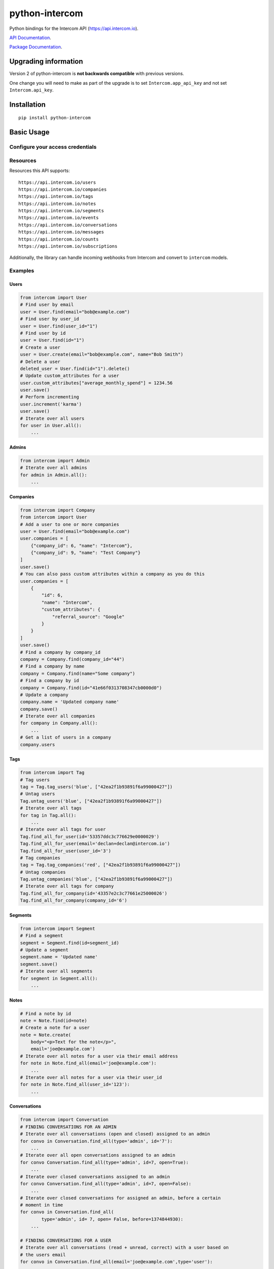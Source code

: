 python-intercom
===============

|PyPI Version| |PyPI Downloads| |Travis CI Build| |Coverage Status|

Python bindings for the Intercom API (https://api.intercom.io).

`API Documentation <https://api.intercom.io/docs>`__.

`Package
Documentation <http://readthedocs.org/docs/python-intercom/>`__.

Upgrading information
---------------------

Version 2 of python-intercom is **not backwards compatible** with
previous versions.

One change you will need to make as part of the upgrade is to set
``Intercom.app_api_key`` and not set ``Intercom.api_key``.

Installation
------------

::

    pip install python-intercom

Basic Usage
-----------

Configure your access credentials
~~~~~~~~~~~~~~~~~~~~~~~~~~~~~~~~~

.. code:: python
    from intercom import Intercom

    Intercom.app_id = "my_app_id"
    Intercom.app_api_key = "my-super-crazy-api-key"

Resources
~~~~~~~~~

Resources this API supports:

::

    https://api.intercom.io/users
    https://api.intercom.io/companies
    https://api.intercom.io/tags
    https://api.intercom.io/notes
    https://api.intercom.io/segments
    https://api.intercom.io/events
    https://api.intercom.io/conversations
    https://api.intercom.io/messages
    https://api.intercom.io/counts
    https://api.intercom.io/subscriptions

Additionally, the library can handle incoming webhooks from Intercom and
convert to ``intercom`` models.

Examples
~~~~~~~~

Users
^^^^^

.. code:: python

    from intercom import User
    # Find user by email
    user = User.find(email="bob@example.com")
    # Find user by user_id
    user = User.find(user_id="1")
    # Find user by id
    user = User.find(id="1")
    # Create a user
    user = User.create(email="bob@example.com", name="Bob Smith")
    # Delete a user
    deleted_user = User.find(id="1").delete()
    # Update custom_attributes for a user
    user.custom_attributes["average_monthly_spend"] = 1234.56
    user.save()
    # Perform incrementing
    user.increment('karma')
    user.save()
    # Iterate over all users
    for user in User.all():
        ...

Admins
^^^^^^

.. code:: python

    from intercom import Admin
    # Iterate over all admins
    for admin in Admin.all():
        ...

Companies
^^^^^^^^^

.. code:: python

    from intercom import Company
    from intercom import User
    # Add a user to one or more companies
    user = User.find(email="bob@example.com")
    user.companies = [
        {"company_id": 6, "name": "Intercom"},
        {"company_id": 9, "name": "Test Company"}
    ]
    user.save()
    # You can also pass custom attributes within a company as you do this
    user.companies = [
        {
            "id": 6,
            "name": "Intercom",
            "custom_attributes": {
                "referral_source": "Google"
            }
        }
    ]
    user.save()
    # Find a company by company_id
    company = Company.find(company_id="44")
    # Find a company by name
    company = Company.find(name="Some company")
    # Find a company by id
    company = Company.find(id="41e66f0313708347cb0000d0")
    # Update a company
    company.name = 'Updated company name'
    company.save()
    # Iterate over all companies
    for company in Company.all():
        ...
    # Get a list of users in a company
    company.users

Tags
^^^^

.. code:: python

    from intercom import Tag
    # Tag users
    tag = Tag.tag_users('blue', ["42ea2f1b93891f6a99000427"])
    # Untag users
    Tag.untag_users('blue', ["42ea2f1b93891f6a99000427"])
    # Iterate over all tags
    for tag in Tag.all():
        ...
    # Iterate over all tags for user
    Tag.find_all_for_user(id='53357ddc3c776629e0000029')
    Tag.find_all_for_user(email='declan+declan@intercom.io')
    Tag.find_all_for_user(user_id='3')
    # Tag companies
    tag = Tag.tag_companies('red', ["42ea2f1b93891f6a99000427"])
    # Untag companies
    Tag.untag_companies('blue', ["42ea2f1b93891f6a99000427"])
    # Iterate over all tags for company
    Tag.find_all_for_company(id='43357e2c3c77661e25000026')
    Tag.find_all_for_company(company_id='6')

Segments
^^^^^^^^

.. code:: python

    from intercom import Segment
    # Find a segment
    segment = Segment.find(id=segment_id)
    # Update a segment
    segment.name = 'Updated name'
    segment.save()
    # Iterate over all segments
    for segment in Segment.all():
        ...

Notes
^^^^^

.. code:: python

    # Find a note by id
    note = Note.find(id=note)
    # Create a note for a user
    note = Note.create(
        body="<p>Text for the note</p>",
        email='joe@example.com')
    # Iterate over all notes for a user via their email address
    for note in Note.find_all(email='joe@example.com'):
        ...
    # Iterate over all notes for a user via their user_id
    for note in Note.find_all(user_id='123'):
        ...

Conversations
^^^^^^^^^^^^^

.. code:: python

    from intercom import Conversation
    # FINDING CONVERSATIONS FOR AN ADMIN
    # Iterate over all conversations (open and closed) assigned to an admin
    for convo in Conversation.find_all(type='admin', id='7'):
        ...
    # Iterate over all open conversations assigned to an admin
    for convo Conversation.find_all(type='admin', id=7, open=True):
        ...
    # Iterate over closed conversations assigned to an admin
    for convo Conversation.find_all(type='admin', id=7, open=False):
        ...
    # Iterate over closed conversations for assigned an admin, before a certain
    # moment in time
    for convo in Conversation.find_all(
            type='admin', id= 7, open= False, before=1374844930):
        ...

    # FINDING CONVERSATIONS FOR A USER
    # Iterate over all conversations (read + unread, correct) with a user based on
    # the users email
    for convo in Conversation.find_all(email='joe@example.com',type='user'):
        ...
    # Iterate over through all conversations (read + unread) with a user based on
    # the users email
    for convo in Conversation.find_all(
            email='joe@example.com', type='user', unread=False):
        ...
    # Iterate over all unread conversations with a user based on the users email
    for convo in Conversation.find_all(
            email='joe@example.com', type='user', unread=true):
        ...

    # FINDING A SINGLE CONVERSATION
    conversation = Conversation.find(id='1')

    # INTERACTING WITH THE PARTS OF A CONVERSATION
    # Getting the subject of a part (only applies to email-based conversations)
    conversation.rendered_message.subject
    # Get the part_type of the first part
    conversation.conversation_parts[0].part_type
    # Get the body of the second part
    conversation.conversation_parts[1].body

    # REPLYING TO CONVERSATIONS
    # User (identified by email) replies with a comment
    conversation.reply(
        type='user', email='joe@example.com',
        message_type= comment', body='foo')
    # Admin (identified by email) replies with a comment
    conversation.reply(
        type='admin', email='bob@example.com',
        message_type='comment', body='bar')

    # MARKING A CONVERSATION AS READ
    conversation.read = True
    conversation.save()

Counts
^^^^^^

.. code:: python

    from intercom import Count
    # Get Conversation per Admin
    conversation_counts_for_each_admin = Count.conversation_counts_for_each_admin()
    for count in conversation_counts_for_each_admin:
        print "Admin: %s (id: %s) Open: %s Closed: %s" % (
            count.name, count.id, count.open, count.closed)
    # Get User Tag Count Object
    Count.user_counts_for_each_tag()
    # Get User Segment Count Object
    Count.user_counts_for_each_segment()
    # Get Company Segment Count Object
    Count.company_counts_for_each_segment()
    # Get Company Tag Count Object
    Count.company_counts_for_each_tag()
    # Get Company User Count Object
    Count.company_counts_for_each_user()
    # Get total count of companies, users, segments or tags across app
    Company.count()
    User.count()
    Segment.count()
    Tag.count()

Full loading of and embedded entity
^^^^^^^^^^^^^^^^^^^^^^^^^^^^^^^^^^^

.. code:: python

        # Given a converation with a partial user, load the full user. This can be done for any entity
        conversation.user.load()

Sending messages
^^^^^^^^^^^^^^^^

.. code:: python

    # InApp message from admin to user
    Message.create(**{
        "message_type": "inapp",
        "body": "What's up :)",
        "from": {
            "type": "admin",
            "id": "1234"
        },
        "to": {
            "type": "user",
            "id": "5678"
        }
    })

    # Email message from admin to user
    Message.create(**{
        "message_type": "email",
        "subject": "Hey there",
        "body": "What's up :)",
        "template": "plain", # or "personal",
        "from": {
            "type": "admin",
            "id": "1234"
        },
        "to": {
            "type": "user",
            "id": "536e564f316c83104c000020"
        }
    })

    # Message from a user
    Message.create(**{
        "from": {
            "type": "user",
            "id": "536e564f316c83104c000020"
        },
        "body": "halp"
    })

Events
^^^^^^

.. code:: python

    from intercom import Event
    Event.create(
        event_name="invited-friend",
        created_at=time.mktime(),
        email=user.email,
        metadata={
            "invitee_email": "pi@example.org",
            "invite_code": "ADDAFRIEND",
            "found_date": 12909364407
        }
    )

Metadata Objects support a few simple types that Intercom can present on
your behalf

.. code:: python

    Event.create(
        event_name="placed-order",
        email=current_user.email,
        created_at=1403001013
        metadata={
            "order_date": time.mktime(),
            "stripe_invoice": 'inv_3434343434',
            "order_number": {
                "value": '3434-3434',
                "url": 'https://example.org/orders/3434-3434'
            },
            "price": {
                "currency": 'usd',
                "amount": 2999
            }
        }
    )

The metadata key values in the example are treated as follows-

-  order\_date: a Date (key ends with '\_date').
-  stripe\_invoice: The identifier of the Stripe invoice (has a
   'stripe\_invoice' key)
-  order\_number: a Rich Link (value contains 'url' and 'value' keys)
-  price: An Amount in US Dollars (value contains 'amount' and
   'currency' keys)

Subscriptions
~~~~~~~~~~~~~

Subscribe to events in Intercom to receive webhooks.

.. code:: python

    from intercom import Subscription
    # create a subscription
    Subscription.create(url="http://example.com", topics=["user.created"])

    # fetch a subscription
    Subscription.find(id="nsub_123456789")

    # list subscriptions
    Subscription.all():

Webhooks
~~~~~~~~

.. code:: python

    from intercom import Notification
    # create a payload from the notification hash (from json).
    payload = Intercom::Notification.new(notification_hash)

    payload.type
    # 'user.created'

    payload.model_type
    # User

    user = payload.model
    # Instance of User

Note that models generated from webhook notifications might differ
slightly from models directly acquired via the API. If this presents a
problem, calling ``payload.load`` will load the model from the API using
the ``id`` field.

Errors
~~~~~~

You do not need to deal with the HTTP response from an API call
directly. If there is an unsuccessful response then an error that is a
subclass of ``intercom.Error`` will be raised. If desired, you can get
at the http\_code of an ``Error`` via it's ``http_code`` method.

The list of different error subclasses are listed below. As they all
inherit off ``IntercomError`` you can choose to except ``IntercomError``
or the more specific error subclass:

.. code:: python

    AuthenticationError
    ServerError
    ServiceUnavailableError
    ResourceNotFound
    BadGatewayError
    BadRequestError
    RateLimitExceeded
    MultipleMatchingUsersError
    HttpError
    UnexpectedError

Rate Limiting
~~~~~~~~~~~~~

Calling ``Intercom.rate_limit_details`` returns a dict that contains
details about your app's current rate limit.

.. code:: python

    Intercom.rate_limit_details
    # {'limit': 500, 'reset_at': datetime.datetime(2015, 3, 28, 13, 22), 'remaining': 497}

Running the Tests
-----------------

Unit tests:

.. code:: bash

    nosetests tests/unit

Integration tests:

.. code:: bash

    INTERCOM_APP_ID=xxx INTERCOM_APP_API_KEY=xxx nosetests tests/integration

.. |PyPI Version| image:: https://img.shields.io/pypi/v/python-intercom.svg
   :target: https://pypi.python.org/pypi/python-intercom
.. |PyPI Downloads| image:: https://img.shields.io/pypi/dm/python-intercom.svg
   :target: https://pypi.python.org/pypi/python-intercom
.. |Travis CI Build| image:: https://travis-ci.org/jkeyes/python-intercom.svg
   :target: https://travis-ci.org/jkeyes/python-intercom
.. |Coverage Status| image:: https://coveralls.io/repos/jkeyes/python-intercom/badge.svg?branch=master
   :target: https://coveralls.io/r/jkeyes/python-intercom?branch=master
